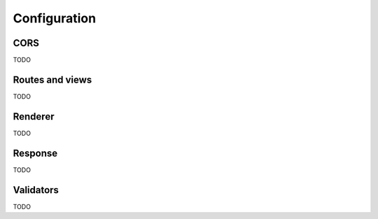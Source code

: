 .. _configuration:

=============
Configuration
=============

CORS
====

TODO

Routes and views
================

TODO

Renderer
========

TODO

Response
========

TODO

Validators
==========

TODO
